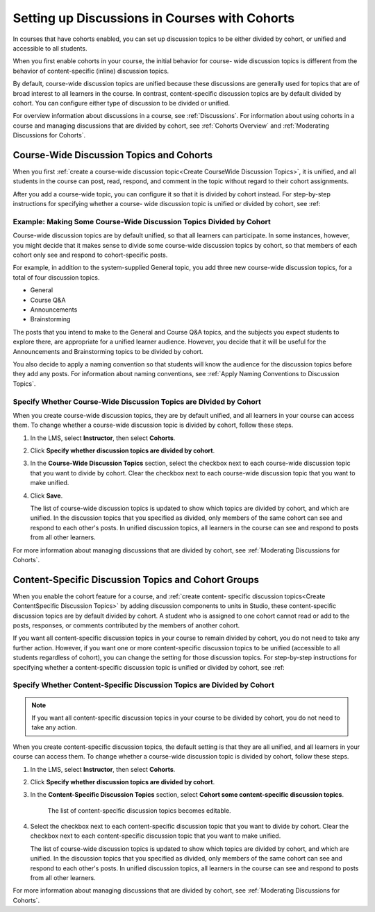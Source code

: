 
.. _Set up Discussions in Cohorted Courses:


######################################################
Setting up Discussions in Courses with Cohorts
######################################################

In courses that have cohorts enabled, you can set up discussion topics to be
either divided by cohort, or unified and accessible to all students.

When you first enable cohorts in your course, the initial behavior for course-
wide discussion topics is different from the behavior of content-specific
(inline) discussion topics.

By default, course-wide discussion topics are unified because these discussions
are generally used for topics that are of broad interest to all learners in the
course. In contrast, content-specific discussion topics are by default divided
by cohort. You can configure either type of discussion to be divided or unified.

For overview information about discussions in a course, see :ref:`Discussions`.
For information about using cohorts in a course and managing discussions that
are divided by cohort, see :ref:`Cohorts Overview` and :ref:`Moderating
Discussions for Cohorts`.


***********************************************
Course-Wide Discussion Topics and Cohorts
***********************************************

When you first :ref:`create a course-wide discussion topic<Create CourseWide
Discussion Topics>`, it is unified, and all students in the course can post,
read, respond, and comment in the topic without regard to their cohort
assignments. 

After you add a course-wide topic, you can configure it so that it is divided by
cohort instead. For step-by-step instructions for specifying whether a course-
wide discussion topic is unified or divided by cohort, see :ref:


.. _Some Coursewide Discussion Topics Divided by Cohort Example:

====================================================================
Example: Making Some Course-Wide Discussion Topics Divided by Cohort
====================================================================

Course-wide discussion topics are by default unified, so that all learners can
participate. In some instances, however, you might decide that it makes sense to
divide some course-wide discussion topics by cohort, so that members of each
cohort only see and respond to cohort-specific posts.

For example, in addition to the system-supplied General topic, you add three new course-wide discussion topics, for a total of four discussion topics.

* General
* Course Q&A
* Announcements
* Brainstorming

The posts that you intend to make to the General and Course Q&A topics, and the
subjects you expect students to explore there, are appropriate for a unified
learner audience. However, you decide that it will be useful for the
Announcements and Brainstorming topics to be divided by cohort.

You also decide to apply a naming convention so that students will know the
audience for the discussion topics before they add any posts. For information
about naming conventions, see :ref:`Apply Naming Conventions to Discussion
Topics`.




.. _Specify Whether CourseWide Discussion Topics are Cohorted:

===================================================================
Specify Whether Course-Wide Discussion Topics are Divided by Cohort
===================================================================

When you create course-wide discussion topics, they are by default unified, and
all learners in your course can access them. To change whether a course-wide discussion topic is divided by cohort, follow these steps.

#. In the LMS, select **Instructor**, then select **Cohorts**. 

#. Click **Specify whether discussion topics are divided by cohort**. 
   
#. In the **Course-Wide Discussion Topics** section, select the checkbox next to
   each course-wide discussion topic that you want to divide by cohort. Clear
   the checkbox next to each course-wide discussion topic that you want to make
   unified.
   
#. Click **Save**.
   
   The list of course-wide discussion topics is updated to show which topics are
   divided by cohort, and which are unified. In the discussion topics that you
   specified as divided, only members of the same cohort can see and respond to
   each other's posts. In unified discussion topics, all learners in the course
   can see and respond to posts from all other learners.

For more information about managing discussions that are divided by cohort, see
:ref:`Moderating Discussions for Cohorts`.


********************************************************
Content-Specific Discussion Topics and Cohort Groups
********************************************************

When you enable the cohort feature for a course, and :ref:`create content-
specific discussion topics<Create ContentSpecific Discussion Topics>` by adding
discussion components to units in Studio, these content-specific discussion
topics are by default divided by cohort. A student who is assigned to one
cohort cannot read or add to the posts, responses, or comments contributed
by the members of another cohort.

If you want all content-specific discussion topics in your course to remain
divided by cohort, you do not need to take any further action. However, if
you want one or more content-specific discussion topics to be unified
(accessible to all students regardless of cohort), you can change the setting for those discussion topics. For step-by-step instructions for specifying whether a content-specific discussion topic is unified or divided by cohort, see :ref:


.. _Specify Whether ContentSpecific Discussion Topics are Cohorted:

=========================================================================
Specify Whether Content-Specific Discussion Topics are Divided by Cohort
=========================================================================

.. note:: If you want all content-specific discussion topics in your course to
   be divided by cohort, you do not need to take any action. 

When you create content-specific discussion topics, the default setting is that
they are all unified, and all learners in your course can access them. To change
whether a course-wide discussion topic is divided by cohort, follow these steps.

#. In the LMS, select **Instructor**, then select **Cohorts**. 

#. Click **Specify whether discussion topics are divided by cohort**. 
   
#. In the **Content-Specific Discussion Topics** section, select **Cohort some content-specific discussion topics**. 

    The list of content-specific discussion topics becomes editable. 
   
#. Select the checkbox next to each content-specific discussion topic that you
   want to divide by cohort. Clear the checkbox next to each content-specific
   discussion topic that you want to make unified.
   
   The list of course-wide discussion topics is updated to show which topics are
   divided by cohort, and which are unified. In the discussion topics that you
   specified as divided, only members of the same cohort can see and respond to
   each other's posts. In unified discussion topics, all learners in the course
   can see and respond to posts from all other learners.

For more information about managing discussions that are divided by cohort, see
:ref:`Moderating Discussions for Cohorts`.



   